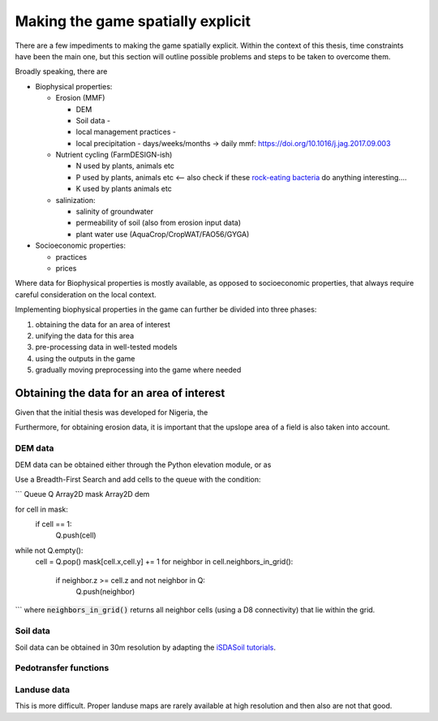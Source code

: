 Making the game spatially explicit
==================================

There are a few impediments to making the game spatially explicit. Within the context of
this thesis, time constraints have been the main one, but this section will outline
possible problems and steps to be taken to overcome them.

Broadly speaking, there are 

* Biophysical properties:
  
  * Erosion (MMF)
    
    * DEM
    * Soil data - 
    * local management practices - 
    * local precipitation - days/weeks/months -> daily mmf: https://doi.org/10.1016/j.jag.2017.09.003

  * Nutrient cycling (FarmDESIGN-ish)

    * N used by plants, animals etc
    * P used by plants, animals etc <-- also check if these 
      `rock-eating bacteria <https://doi.org/10.1016/j.geoderma.2020.114827>`_ do
      anything interesting.... 
    * K used by plants animals etc

  * salinization:

    * salinity of groundwater
    * permeability of soil (also from erosion input data)
    * plant water use (AquaCrop/CropWAT/FAO56/GYGA)

* Socioeconomic properties:

  * practices
  * prices

Where data for Biophysical properties is mostly available, as opposed to socioeconomic
properties, that always require careful consideration on the local context.

Implementing biophysical properties in the game can further be divided into three
phases:

#. obtaining the data for an area of interest
#. unifying the data for this area
#. pre-processing data in well-tested models
#. using the outputs in the game
#. gradually moving preprocessing into the game where needed

Obtaining the data for an area of interest
------------------------------------------

Given that the initial thesis was developed for Nigeria, the 

Furthermore, for obtaining erosion data, it is important that the upslope area of a
field is also taken into account. 

DEM data
........

DEM data can be obtained either through the Python elevation module, or as 

Use a Breadth-First Search and add cells to the queue with the condition:

```
Queue Q
Array2D mask
Array2D dem

for cell in mask:
    if cell == 1:
        Q.push(cell)

while not Q.empty():
    cell = Q.pop()
    mask[cell.x,cell.y] += 1
    for neighbor in cell.neighbors_in_grid():
        if neighbor.z >= cell.z and not neighbor in Q:
            Q.push(neighbor)
```
where :code:`neighbors_in_grid()` returns all neighbor cells (using a D8 connectivity)
that lie within the grid.

Soil data
.........

Soil data can be obtained in 30m resolution by adapting the 
`iSDASoil tutorials <https://github.com/iSDA-Africa/isdasoil-tutorial>`_.

Pedotransfer functions
......................


Landuse data
............

This is more difficult. Proper landuse maps are rarely available at high resolution and
then also are not that good.